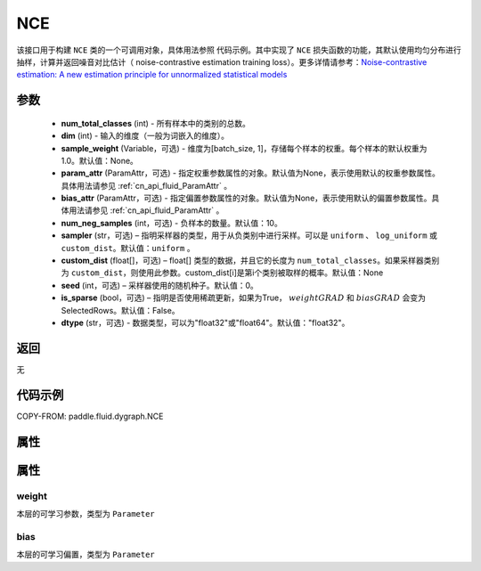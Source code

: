 .. _cn_api_fluid_dygraph_NCE:

NCE
-------------------------------

.. py:class:: paddle.fluid.dygraph.NCE(num_total_classes, dim, param_attr=None, bias_attr=None, num_neg_samples=None, sampler='uniform', custom_dist=None, seed=0, is_sparse=False, dtype="float32")




该接口用于构建 ``NCE`` 类的一个可调用对象，具体用法参照 ``代码示例``。其中实现了 ``NCE`` 损失函数的功能，其默认使用均匀分布进行抽样，计算并返回噪音对比估计（ noise-contrastive estimation training loss）。更多详情请参考：`Noise-contrastive estimation: A new estimation principle for unnormalized statistical models <http://www.jmlr.org/proceedings/papers/v9/gutmann10a/gutmann10a.pdf>`_ 

参数
::::::::::::

    - **num_total_classes** (int) - 所有样本中的类别的总数。
    - **dim** (int) - 输入的维度（一般为词嵌入的维度）。
    - **sample_weight** (Variable，可选) - 维度为\[batch_size, 1\]，存储每个样本的权重。每个样本的默认权重为1.0。默认值：None。
    - **param_attr** (ParamAttr，可选) - 指定权重参数属性的对象。默认值为None，表示使用默认的权重参数属性。具体用法请参见 :ref:`cn_api_fluid_ParamAttr` 。
    - **bias_attr** (ParamAttr，可选) - 指定偏置参数属性的对象。默认值为None，表示使用默认的偏置参数属性。具体用法请参见 :ref:`cn_api_fluid_ParamAttr` 。
    - **num_neg_samples** (int，可选) - 负样本的数量。默认值：10。
    - **sampler** (str，可选) – 指明采样器的类型，用于从负类别中进行采样。可以是 ``uniform`` 、 ``log_uniform`` 或 ``custom_dist``。默认值：``uniform`` 。
    - **custom_dist** (float[]，可选) – float[] 类型的数据，并且它的长度为 ``num_total_classes``。如果采样器类别为 ``custom_dist``，则使用此参数。custom_dist\[i\]是第i个类别被取样的概率。默认值：None
    - **seed** (int，可选) – 采样器使用的随机种子。默认值：0。
    - **is_sparse** (bool，可选) – 指明是否使用稀疏更新，如果为True， :math:`weight@GRAD` 和 :math:`bias@GRAD` 会变为 SelectedRows。默认值：False。
    - **dtype** (str，可选) - 数据类型，可以为"float32"或"float64"。默认值："float32"。

返回
::::::::::::
无

代码示例
::::::::::::


COPY-FROM: paddle.fluid.dygraph.NCE

属性
::::::::::::
属性
::::::::::::
weight
'''''''''

本层的可学习参数，类型为 ``Parameter``

bias
'''''''''

本层的可学习偏置，类型为 ``Parameter``
